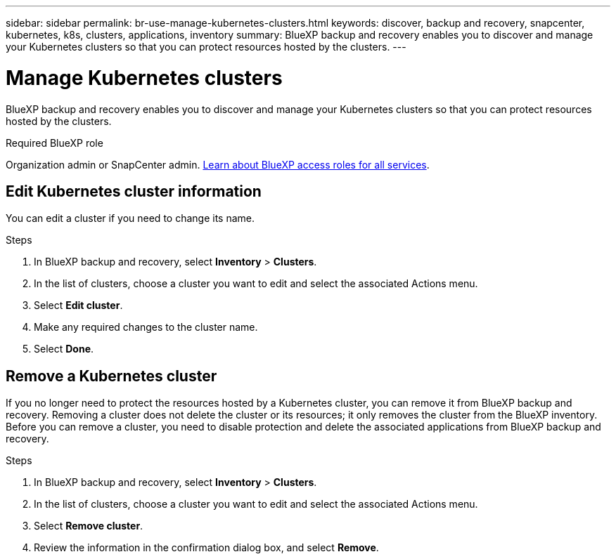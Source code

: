 ---
sidebar: sidebar
permalink: br-use-manage-kubernetes-clusters.html
keywords: discover, backup and recovery, snapcenter, kubernetes, k8s, clusters, applications, inventory
summary: BlueXP backup and recovery enables you to discover and manage your Kubernetes clusters so that you can protect resources hosted by the clusters. 
---

= Manage Kubernetes clusters 
:hardbreaks:
:nofooter:
:icons: font
:linkattrs:
:imagesdir: ./media/

[.lead]
BlueXP backup and recovery enables you to discover and manage your Kubernetes clusters so that you can protect resources hosted by the clusters. 

.Required BlueXP role

Organization admin or SnapCenter admin. https://docs.netapp.com/us-en/bluexp-setup-admin/reference-iam-predefined-roles.html[Learn about BlueXP access roles for all services^].


== Edit Kubernetes cluster information
You can edit a cluster if you need to change its name. 

.Steps

. In BlueXP backup and recovery, select *Inventory* > *Clusters*.
. In the list of clusters, choose a cluster you want to edit and select the associated Actions menu.
. Select *Edit cluster*.
. Make any required changes to the cluster name.
. Select *Done*.

== Remove a Kubernetes cluster
If you no longer need to protect the resources hosted by a Kubernetes cluster, you can remove it from BlueXP backup and recovery. Removing a cluster does not delete the cluster or its resources; it only removes the cluster from the BlueXP inventory. Before you can remove a cluster, you need to disable protection and delete the associated applications from BlueXP backup and recovery.

.Steps

. In BlueXP backup and recovery, select *Inventory* > *Clusters*.
. In the list of clusters, choose a cluster you want to edit and select the associated Actions menu.
. Select *Remove cluster*.
. Review the information in the confirmation dialog box, and select *Remove*.